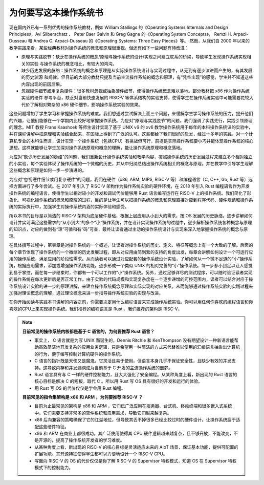为何要写这本操作系统书
==================================================

现在国内外已有一系列优秀的操作系统教材，例如 William Stallings 的《Operating Systems Internals and Design Principles》，Avi Silberschatz 、 Peter Baer Galvin 和 Greg Gagne 的《Operating System Concepts》，
Remzi H. Arpaci-Dusseau 和 Andrea C. Arpaci-Dusseau 的《Operating Systems: Three Easy Pieces》等。
然而，从我们自 2000 年以来的教学实践来看，某些经典教材对操作系统的概念和原理很重视，但还有如下一些问题有待改进：

- 原理与实践脱节：缺乏在操作系统的概念/原理与操作系统的设计/实现之间建立联系的桥梁，导致学生发现操作系统实现相关的实验
  与操作系统的概念相比，有较大的鸿沟。
- 缺少历史发展的脉络：操作系统的概念和原理是从实际操作系统设计与实现过程中，从无到有逐步演进而产生的，有其发展的历史渊源
  和规律。但目前的大部分教材只提及当前主流操作系统的概念和原理，有“凭空出现”的感觉，学生并不知道这些内容出现的前因后果。
- 忽视硬件细节或用复杂硬件：很多教材忽视或抽象硬件细节，使得操作系统概念难以落地。部分教材把 x86 作为操作系统实验的硬件
  参考平台，缺乏对当前快速发展的 RISC-V 等体系结构的实验支持，使得学生在操作系统实验中可能需要花较大代价了解相对繁杂的 x86 硬件细节，影响操作系统实验的效果。

这些问题增加了学生学习和掌握操作系统的难度。我们想通过尝试解决上面三个问题，来缓解学生学习操作系统的压力，提升他们的兴趣，让他们能够在一个学期内比较好地掌握操作系统。为应对“原理与实践脱节”的问题，我们强调了实践先行，实践引领原理的理念。MIT 教授 Frans Kaashoek 等师生设计实现了基于 UNIX v6 的 xv6 教学操作系统用于每年的本科操作系统课的实验中，并在课程讲解中把原理和实验结合起来，在国际上得到了广泛的认可。这些都给了我们很好的启发，经过十多年的实践，对一个计算机专业的本科生而言，设计实现一个操作系统（包括CPU）有挑战但可行，前提是实际操作系统要小巧并能体现操作系统的核心思想。这样就能够让学生加深对操作系统原理和概念的理解，能让操作系统原理和概念落地。

为应对“缺少历史发展的脉络”的问题，我们重新设计操作系统实验和教学内容，按照操作系统的历史发展过程来建立多个相对独立的小实验，每个实验体现了操作系统的一个微缩的历史，并从中归纳总结出操作系统相关的概念与原理，并在教学中引导学生理解这些概念和原理是如何一步一步演进的。

为应对“忽视硬件细节或用复杂硬件”的问题，我们在硬件（x86, ARM, MIPS, RISC-V 等）和编程语言（C, C++, Go, Rust 等）选择方面进行了多年尝试。在 2017 年引入了 RISC-V 架构作为操作系统实验的硬件环境，在 2018 年引入 Rust 编程语言作为开发操作系统的编程语言，使得学生以相对较小的开发和调试代价能够用 Rust 语言编写运行在 RISC-V 上的操作系统。我们简化了形象化、可视化操作系统的概念和原理的过程，目的是让学生可以把操作系统的概念和原理直接对应到程序代码、硬件规范和操作系统的实际执行中，加强学生对操作系统内涵的实际体验和感受。

所以本书的目标是以简洁的 RISC-V 架构为底层硬件基础，根据上层应用从小到大的需求，按 OS 发展的历史脉络，逐步讲解如何设计并实现满足这些需求的“从小到大”的多个“小”操作系统，并在设计实现操作系统的过程中，逐步解析操作系统各种概念与原理的知识点，对应的做到有“理”可循和有“码”可查，最终让读者通过主动的操作系统设计与实现来深入地掌握操作系统的概念与原理。

在具体撰写过程中，第零章是对操作系统的一个概述，让读者对操作系统的历史、定义、特征等概念上有一个大致的了解。后面的每个章节体现了操作系统的一个微缩的历史发展过程，即从对应用由简到繁的支持的角度出发，每章会讲解如何设计一个可运行应用的操作系统，满足应用的阶段性需求。从而读者可以通过对应配套的操作系统设计实验，了解如何从一个微不足道的“小”操作系统，根据应用需求，添加或增强操作系统功能，逐步形成一个类似 UNIX 的相对完善的“小”操作系统。每一步都小到足以让人感觉到易于掌控，而在每一步结束时，你都有一个可以工作的“小”操作系统。另外，通过足够详尽的测试程序，可以随时验证读者实现的操作系统在每次更新后是否正常工作。由于实验的代码规模和实现复杂度在一个逐步递增的可控范围内，读者可以结合对应于操作系统设计实验的进一步的原理讲解，来建立操作系统概念原理和实际实现的对应关系，从而能够通过操作系统实验的实践过程来加强对理论概念的理解，通过理论概念来进一步指导操作系统实验的实现与改进。

在你开始阅读与实践本书讲解的内容之前，你需要决定用什么编程语言来完成操作系统实验。你可以用任何你喜欢的编程语言和你喜欢的CPU上来实现操作系统。我们推荐的编程语言是 Rust ，我们推荐的架构是 RISC-V。

..
  chyyuu：有一个比较大的ascii图，画出我们做出的各种OSes。


.. note::

   **目前常见的操作系统内核都是基于 C 语言的，为何要推荐 Rust 语言？**
   
   - 事实上， C 语言就是为写 UNIX 而诞生的。Dennis Ritchie 和 KenThompson 没有期望设计一种新语言能帮助高效简洁地开发复杂的应用业务逻辑，只是希望用一种简洁的方式来代替难以使用的汇编语言抽象出计算机的行为，便于编写控制计算机硬件的操作系统。
   - C 语言的指针既是天使又是魔鬼。它灵活且易于使用，但语言本身几乎不保证安全性，且缺少有效的并发支持。这导致内存和并发漏洞成为当前基于 C 开发的主流操作系统的噩梦。
   - Rust 语言具有与 C 一样的硬件控制能力，且大大强化了安全编程。从某种角度上看，新出现的 Rust 语言的核心目标是解决 C 的短板，取代 C 。所以用 Rust 写 OS 具有很好的开发和运行的体验。
   - 用 Rust 写 OS 的代价仅仅是学会用 Rust 编程。

   **目前常见的指令集架构是 x86 和 ARM ，为何要推荐 RISC-V ？**
   
   - 目前为止最常见的架构是 x86 和 ARM ，它们已广泛应用在服务器、台式机、移动终端和很多嵌入式系统中。它们需要支持非常多的软件系统和应用需求，导致它们越来越复杂。
   - x86 后向兼容的策略确保了它的江湖地位，但导致其丢不掉很多已经比较过时的硬件设计，让操作系统疲于适配这些硬件特征。
   - x86 和 ARM 在商业上都很成功，其广泛使用使得其 CPU 硬件逻辑越来越复杂，且不够开放，不能改变，不是开源的，提高了操作系统开发者的学习难度。
   - 从某种角度上看，新出现的 RISC-V 的核心目标是灵活适应未来的 AIoT 场景，保证基本功能，提供可配置的扩展功能。其开源特征使得学生都可以方便地设计一个 RISC-V CPU。
   - 写面向 RISC-V 的 OS 的代价仅仅是你了解 RISC-V 的 Supervisor 特权模式，知道 OS 在 Supervisor 特权模式下的控制能力。
